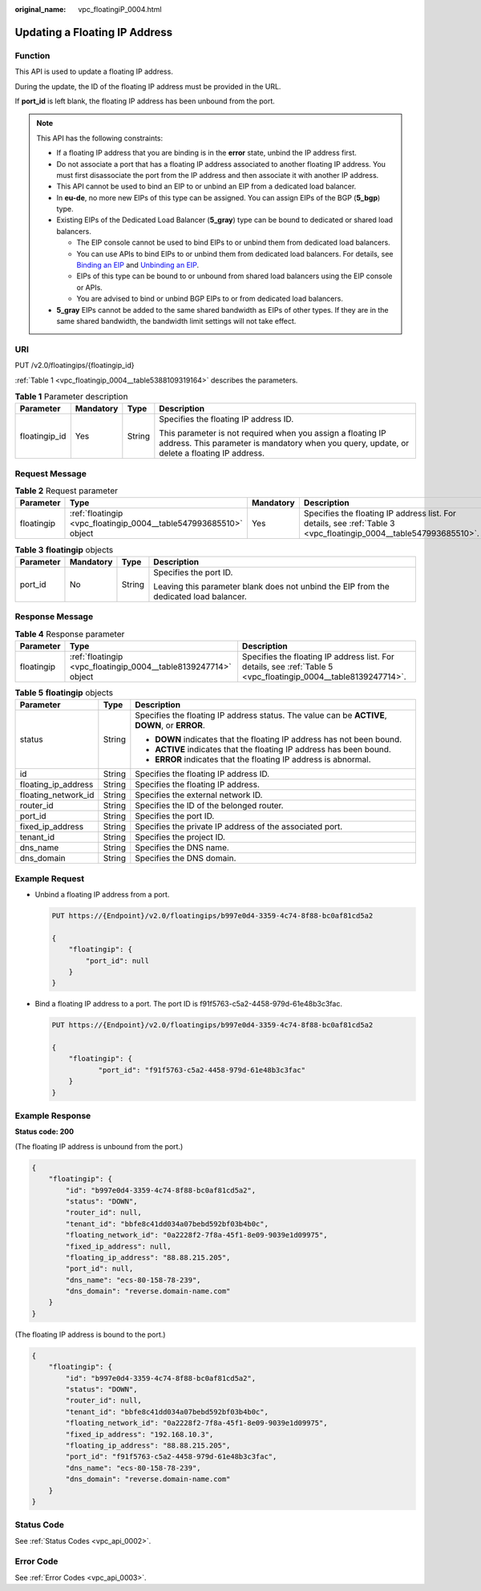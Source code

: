 :original_name: vpc_floatingiP_0004.html

.. _vpc_floatingiP_0004:

Updating a Floating IP Address
==============================

Function
--------

This API is used to update a floating IP address.

During the update, the ID of the floating IP address must be provided in the URL.

If **port_id** is left blank, the floating IP address has been unbound from the port.

.. note::

   This API has the following constraints:

   -  If a floating IP address that you are binding is in the **error** state, unbind the IP address first.
   -  Do not associate a port that has a floating IP address associated to another floating IP address. You must first disassociate the port from the IP address and then associate it with another IP address.
   -  This API cannot be used to bind an EIP to or unbind an EIP from a dedicated load balancer.

   -  In **eu-de**, no more new EIPs of this type can be assigned. You can assign EIPs of the BGP (**5_bgp**) type.
   -  Existing EIPs of the Dedicated Load Balancer (**5_gray**) type can be bound to dedicated or shared load balancers.

      -  The EIP console cannot be used to bind EIPs to or unbind them from dedicated load balancers.
      -  You can use APIs to bind EIPs to or unbind them from dedicated load balancers. For details, see `Binding an EIP <https://docs.otc.t-systems.com/elastic-ip/api-ref/api_v3/eips/binding_an_eip.html>`__ and `Unbinding an EIP <https://docs.otc.t-systems.com/elastic-ip/api-ref/api_v3/eips/unbinding_an_eip.html>`__.
      -  EIPs of this type can be bound to or unbound from shared load balancers using the EIP console or APIs.
      -  You are advised to bind or unbind BGP EIPs to or from dedicated load balancers.

   -  **5_gray** EIPs cannot be added to the same shared bandwidth as EIPs of other types. If they are in the same shared bandwidth, the bandwidth limit settings will not take effect.

URI
---

PUT /v2.0/floatingips/{floatingip_id}

:ref:`Table 1 <vpc_floatingip_0004__table5388109319164>` describes the parameters.

.. _vpc_floatingip_0004__table5388109319164:

.. table:: **Table 1** Parameter description

   +-----------------+-----------------+-----------------+------------------------------------------------------------------------------------------------------------------------------------------------------------+
   | Parameter       | Mandatory       | Type            | Description                                                                                                                                                |
   +=================+=================+=================+============================================================================================================================================================+
   | floatingip_id   | Yes             | String          | Specifies the floating IP address ID.                                                                                                                      |
   |                 |                 |                 |                                                                                                                                                            |
   |                 |                 |                 | This parameter is not required when you assign a floating IP address. This parameter is mandatory when you query, update, or delete a floating IP address. |
   +-----------------+-----------------+-----------------+------------------------------------------------------------------------------------------------------------------------------------------------------------+

Request Message
---------------

.. table:: **Table 2** Request parameter

   +------------+-------------------------------------------------------------------+-----------+-------------------------------------------------------------------------------------------------------------------+
   | Parameter  | Type                                                              | Mandatory | Description                                                                                                       |
   +============+===================================================================+===========+===================================================================================================================+
   | floatingip | :ref:`floatingip <vpc_floatingip_0004__table547993685510>` object | Yes       | Specifies the floating IP address list. For details, see :ref:`Table 3 <vpc_floatingip_0004__table547993685510>`. |
   +------------+-------------------------------------------------------------------+-----------+-------------------------------------------------------------------------------------------------------------------+

.. _vpc_floatingip_0004__table547993685510:

.. table:: **Table 3** **floatingip** objects

   +-----------------+-----------------+-----------------+----------------------------------------------------------------------------------------+
   | Parameter       | Mandatory       | Type            | Description                                                                            |
   +=================+=================+=================+========================================================================================+
   | port_id         | No              | String          | Specifies the port ID.                                                                 |
   |                 |                 |                 |                                                                                        |
   |                 |                 |                 | Leaving this parameter blank does not unbind the EIP from the dedicated load balancer. |
   +-----------------+-----------------+-----------------+----------------------------------------------------------------------------------------+

Response Message
----------------

.. table:: **Table 4** Response parameter

   +------------+-----------------------------------------------------------------+-----------------------------------------------------------------------------------------------------------------+
   | Parameter  | Type                                                            | Description                                                                                                     |
   +============+=================================================================+=================================================================================================================+
   | floatingip | :ref:`floatingip <vpc_floatingip_0004__table8139247714>` object | Specifies the floating IP address list. For details, see :ref:`Table 5 <vpc_floatingip_0004__table8139247714>`. |
   +------------+-----------------------------------------------------------------+-----------------------------------------------------------------------------------------------------------------+

.. _vpc_floatingip_0004__table8139247714:

.. table:: **Table 5** **floatingip** objects

   +-----------------------+-----------------------+------------------------------------------------------------------------------------------------+
   | Parameter             | Type                  | Description                                                                                    |
   +=======================+=======================+================================================================================================+
   | status                | String                | Specifies the floating IP address status. The value can be **ACTIVE**, **DOWN**, or **ERROR**. |
   |                       |                       |                                                                                                |
   |                       |                       | -  **DOWN** indicates that the floating IP address has not been bound.                         |
   |                       |                       | -  **ACTIVE** indicates that the floating IP address has been bound.                           |
   |                       |                       | -  **ERROR** indicates that the floating IP address is abnormal.                               |
   +-----------------------+-----------------------+------------------------------------------------------------------------------------------------+
   | id                    | String                | Specifies the floating IP address ID.                                                          |
   +-----------------------+-----------------------+------------------------------------------------------------------------------------------------+
   | floating_ip_address   | String                | Specifies the floating IP address.                                                             |
   +-----------------------+-----------------------+------------------------------------------------------------------------------------------------+
   | floating_network_id   | String                | Specifies the external network ID.                                                             |
   +-----------------------+-----------------------+------------------------------------------------------------------------------------------------+
   | router_id             | String                | Specifies the ID of the belonged router.                                                       |
   +-----------------------+-----------------------+------------------------------------------------------------------------------------------------+
   | port_id               | String                | Specifies the port ID.                                                                         |
   +-----------------------+-----------------------+------------------------------------------------------------------------------------------------+
   | fixed_ip_address      | String                | Specifies the private IP address of the associated port.                                       |
   +-----------------------+-----------------------+------------------------------------------------------------------------------------------------+
   | tenant_id             | String                | Specifies the project ID.                                                                      |
   +-----------------------+-----------------------+------------------------------------------------------------------------------------------------+
   | dns_name              | String                | Specifies the DNS name.                                                                        |
   +-----------------------+-----------------------+------------------------------------------------------------------------------------------------+
   | dns_domain            | String                | Specifies the DNS domain.                                                                      |
   +-----------------------+-----------------------+------------------------------------------------------------------------------------------------+

Example Request
---------------

-  Unbind a floating IP address from a port.

   .. code-block:: text

      PUT https://{Endpoint}/v2.0/floatingips/b997e0d4-3359-4c74-8f88-bc0af81cd5a2

      {
          "floatingip": {
              "port_id": null
          }
      }

-  Bind a floating IP address to a port. The port ID is f91f5763-c5a2-4458-979d-61e48b3c3fac.

   .. code-block:: text

      PUT https://{Endpoint}/v2.0/floatingips/b997e0d4-3359-4c74-8f88-bc0af81cd5a2

      {
          "floatingip": {
                 "port_id": "f91f5763-c5a2-4458-979d-61e48b3c3fac"
          }
      }

Example Response
----------------

**Status code: 200**

(The floating IP address is unbound from the port.)

.. code-block::

   {
       "floatingip": {
           "id": "b997e0d4-3359-4c74-8f88-bc0af81cd5a2",
           "status": "DOWN",
           "router_id": null,
           "tenant_id": "bbfe8c41dd034a07bebd592bf03b4b0c",
           "floating_network_id": "0a2228f2-7f8a-45f1-8e09-9039e1d09975",
           "fixed_ip_address": null,
           "floating_ip_address": "88.88.215.205",
           "port_id": null,
           "dns_name": "ecs-80-158-78-239",
           "dns_domain": "reverse.domain-name.com"
       }
   }

(The floating IP address is bound to the port.)

.. code-block::

   {
       "floatingip": {
           "id": "b997e0d4-3359-4c74-8f88-bc0af81cd5a2",
           "status": "DOWN",
           "router_id": null,
           "tenant_id": "bbfe8c41dd034a07bebd592bf03b4b0c",
           "floating_network_id": "0a2228f2-7f8a-45f1-8e09-9039e1d09975",
           "fixed_ip_address": "192.168.10.3",
           "floating_ip_address": "88.88.215.205",
           "port_id": "f91f5763-c5a2-4458-979d-61e48b3c3fac",
           "dns_name": "ecs-80-158-78-239",
           "dns_domain": "reverse.domain-name.com"
       }
   }

Status Code
-----------

See :ref:`Status Codes <vpc_api_0002>`.

Error Code
----------

See :ref:`Error Codes <vpc_api_0003>`.
